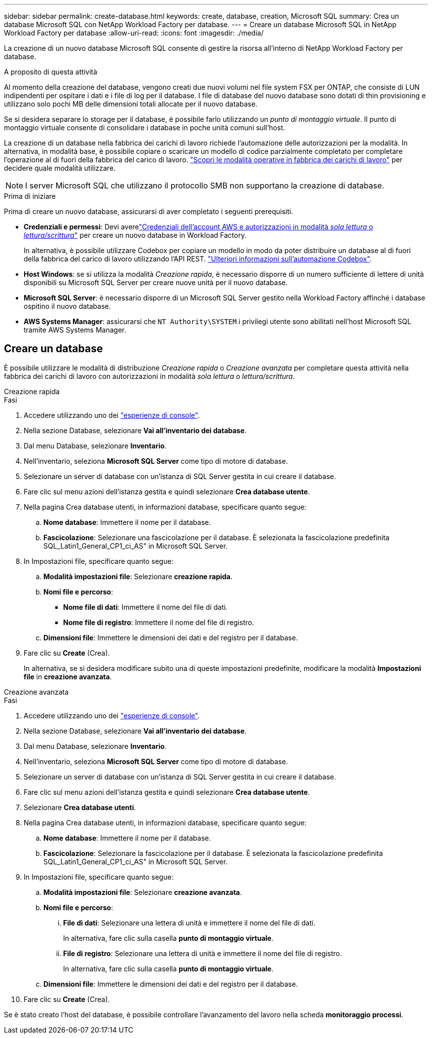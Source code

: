 ---
sidebar: sidebar 
permalink: create-database.html 
keywords: create, database, creation, Microsoft SQL 
summary: Crea un database Microsoft SQL con NetApp Workload Factory per database. 
---
= Creare un database Microsoft SQL in NetApp Workload Factory per database
:allow-uri-read: 
:icons: font
:imagesdir: ./media/


[role="lead"]
La creazione di un nuovo database Microsoft SQL consente di gestire la risorsa all'interno di NetApp Workload Factory per database.

.A proposito di questa attività
Al momento della creazione del database, vengono creati due nuovi volumi nel file system FSX per ONTAP, che consiste di LUN indipendenti per ospitare i dati e i file di log per il database. I file di database del nuovo database sono dotati di thin provisioning e utilizzano solo pochi MB delle dimensioni totali allocate per il nuovo database.

Se si desidera separare lo storage per il database, è possibile farlo utilizzando un _punto di montaggio virtuale_. Il punto di montaggio virtuale consente di consolidare i database in poche unità comuni sull'host.

La creazione di un database nella fabbrica dei carichi di lavoro richiede l'automazione delle autorizzazioni per la modalità. In alternativa, in modalità base, è possibile copiare o scaricare un modello di codice parzialmente completato per completare l'operazione al di fuori della fabbrica del carico di lavoro. link:https://docs.netapp.com/us-en/workload-setup-admin/operational-modes.html["Scopri le modalità operative in fabbrica dei carichi di lavoro"^] per decidere quale modalità utilizzare.


NOTE: I server Microsoft SQL che utilizzano il protocollo SMB non supportano la creazione di database.

.Prima di iniziare
Prima di creare un nuovo database, assicurarsi di aver completato i seguenti prerequisiti.

* *Credenziali e permessi*: Devi averelink:https://docs.netapp.com/us-en/workload-setup-admin/add-credentials.html["Credenziali dell'account AWS e autorizzazioni in modalità _sola lettura_ o _lettura/scrittura_"^] per creare un nuovo database in Workload Factory.
+
In alternativa, è possibile utilizzare Codebox per copiare un modello in modo da poter distribuire un database al di fuori della fabbrica del carico di lavoro utilizzando l'API REST. link:https://docs.netapp.com/us-en/workload-setup-admin/codebox-automation.html["Ulteriori informazioni sull'automazione Codebox"^].

* *Host Windows*: se si utilizza la modalità _Creazione rapida_, è necessario disporre di un numero sufficiente di lettere di unità disponibili su Microsoft SQL Server per creare nuove unità per il nuovo database.
* *Microsoft SQL Server*: è necessario disporre di un Microsoft SQL Server gestito nella Workload Factory affinché i database ospitino il nuovo database.
* *AWS Systems Manager*: assicurarsi che `NT Authority\SYSTEM` i privilegi utente sono abilitati nell'host Microsoft SQL tramite AWS Systems Manager.




== Creare un database

È possibile utilizzare le modalità di distribuzione _Creazione rapida_ o _Creazione avanzata_ per completare questa attività nella fabbrica dei carichi di lavoro con autorizzazioni in modalità _sola lettura_ o _lettura/scrittura_.

[role="tabbed-block"]
====
.Creazione rapida
--
.Fasi
. Accedere utilizzando uno dei link:https://docs.netapp.com/us-en/workload-setup-admin/console-experiences.html["esperienze di console"^].
. Nella sezione Database, selezionare *Vai all'inventario dei database*.
. Dal menu Database, selezionare *Inventario*.
. Nell'inventario, seleziona *Microsoft SQL Server* come tipo di motore di database.
. Selezionare un server di database con un'istanza di SQL Server gestita in cui creare il database.
. Fare clic sul menu azioni dell'istanza gestita e quindi selezionare *Crea database utente*.
. Nella pagina Crea database utenti, in informazioni database, specificare quanto segue:
+
.. *Nome database*: Immettere il nome per il database.
.. *Fascicolazione*: Selezionare una fascicolazione per il database. È selezionata la fascicolazione predefinita SQL_Latin1_General_CP1_ci_AS" in Microsoft SQL Server.


. In Impostazioni file, specificare quanto segue:
+
.. *Modalità impostazioni file*: Selezionare *creazione rapida*.
.. *Nomi file e percorso*:
+
*** *Nome file di dati*: Immettere il nome del file di dati.
*** *Nome file di registro*: Immettere il nome del file di registro.


.. *Dimensioni file*: Immettere le dimensioni dei dati e del registro per il database.


. Fare clic su *Create* (Crea).
+
In alternativa, se si desidera modificare subito una di queste impostazioni predefinite, modificare la modalità *Impostazioni file* in *creazione avanzata*.



--
.Creazione avanzata
--
.Fasi
. Accedere utilizzando uno dei link:https://docs.netapp.com/us-en/workload-setup-admin/console-experiences.html["esperienze di console"^].
. Nella sezione Database, selezionare *Vai all'inventario dei database*.
. Dal menu Database, selezionare *Inventario*.
. Nell'inventario, seleziona *Microsoft SQL Server* come tipo di motore di database.
. Selezionare un server di database con un'istanza di SQL Server gestita in cui creare il database.
. Fare clic sul menu azioni dell'istanza gestita e quindi selezionare *Crea database utente*.
. Selezionare *Crea database utenti*.
. Nella pagina Crea database utenti, in informazioni database, specificare quanto segue:
+
.. *Nome database*: Immettere il nome per il database.
.. *Fascicolazione*: Selezionare la fascicolazione per il database. È selezionata la fascicolazione predefinita SQL_Latin1_General_CP1_ci_AS" in Microsoft SQL Server.


. In Impostazioni file, specificare quanto segue:
+
.. *Modalità impostazioni file*: Selezionare *creazione avanzata*.
.. *Nomi file e percorso*:
+
... *File di dati*: Selezionare una lettera di unità e immettere il nome del file di dati.
+
In alternativa, fare clic sulla casella *punto di montaggio virtuale*.

... *File di registro*: Selezionare una lettera di unità e immettere il nome del file di registro.
+
In alternativa, fare clic sulla casella *punto di montaggio virtuale*.



.. *Dimensioni file*: Immettere le dimensioni dei dati e del registro per il database.


. Fare clic su *Create* (Crea).


--
====
Se è stato creato l'host del database, è possibile controllare l'avanzamento del lavoro nella scheda *monitoraggio processi*.

